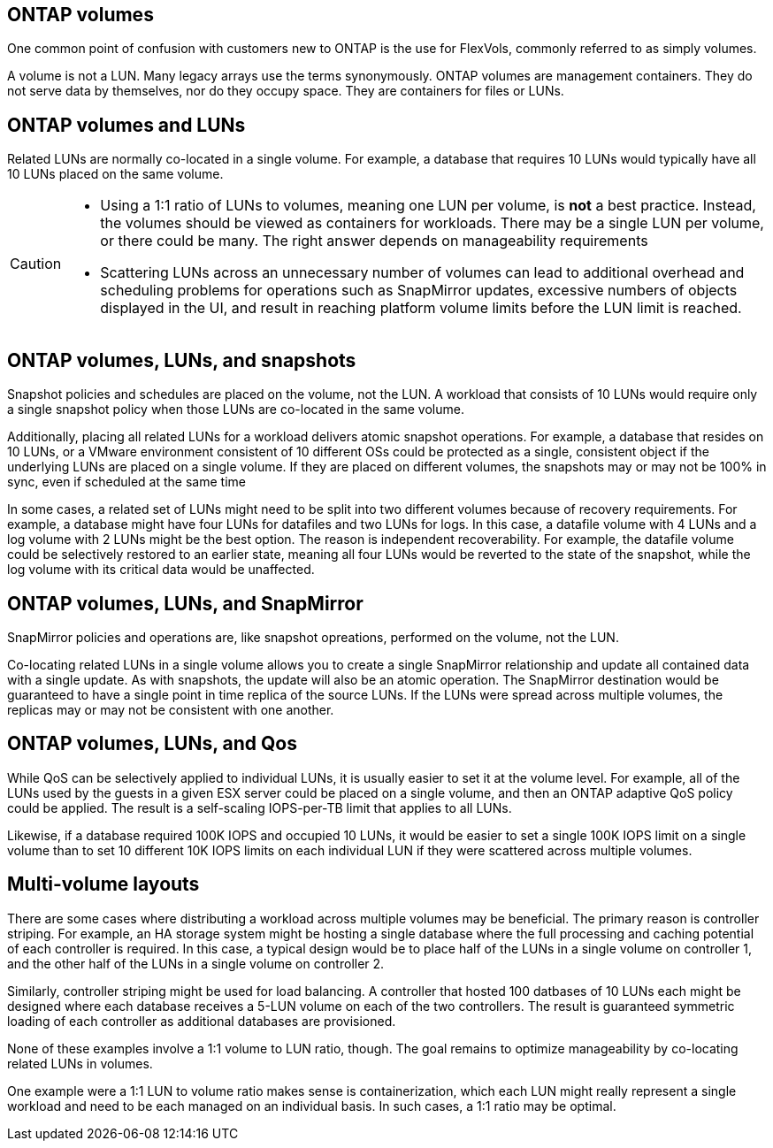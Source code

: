 == ONTAP volumes

One common point of confusion with customers new to ONTAP is the use for FlexVols, commonly referred to as simply volumes.

A volume is not a LUN. Many legacy arrays use the terms synonymously. ONTAP volumes are management containers. They do not serve data by themselves, nor do they occupy space. They are containers for files or LUNs.

== ONTAP volumes and LUNs

Related LUNs are normally co-located in a single volume. For example, a database that requires 10 LUNs would typically have all 10 LUNs placed on the same volume. 

[CAUTION]
====
* Using a 1:1 ratio of LUNs to volumes, meaning one LUN per volume, is *not* a best practice. Instead, the volumes should be viewed as containers for workloads. There may be a single LUN per volume, or there could be many. The right answer depends on manageability requirements
* Scattering LUNs across an unnecessary number of volumes can lead to additional overhead and scheduling problems for operations such as SnapMirror updates, excessive numbers of objects displayed in the UI, and result in reaching platform volume limits before the LUN limit is reached.
==== 

== ONTAP volumes, LUNs, and snapshots

Snapshot policies and schedules are placed on the volume, not the LUN. A workload that consists of 10 LUNs would require only a single snapshot policy when those LUNs are co-located in the same volume.

Additionally, placing all related LUNs for a workload delivers atomic snapshot operations. For example, a database that resides on 10 LUNs, or a VMware environment consistent of 10 different OSs could be protected as a single, consistent object if the underlying LUNs are placed on a single volume. If they are placed on different volumes, the snapshots may or may not be 100% in sync, even if scheduled at the same time

In some cases, a related set of LUNs might need to be split into two different volumes because of recovery requirements. For example, a database might have four LUNs for datafiles and two LUNs for logs. In this case, a datafile volume with 4 LUNs and a log volume with 2 LUNs might be the best option. The reason is independent recoverability. For example, the datafile volume could be selectively restored to an earlier state, meaning all four LUNs would be reverted to the state of the snapshot, while the log volume with its critical data would be unaffected.

== ONTAP volumes, LUNs, and SnapMirror

SnapMirror policies and operations are, like snapshot opreations, performed on the volume, not the LUN. 

Co-locating related LUNs in a single volume allows you to create a single SnapMirror relationship and update all contained data with a single update. As with snapshots, the update will also be an atomic operation. The SnapMirror destination would be guaranteed to have a single point in time replica of the source LUNs. If the LUNs were spread across multiple volumes, the replicas may or may not be consistent with one another.

== ONTAP volumes, LUNs, and Qos

While QoS can be selectively applied to individual LUNs, it is usually easier to set it at the volume level. For example, all of the LUNs used by the guests in a given ESX server could be placed on a single volume, and then an ONTAP adaptive QoS policy could be applied. The result is a self-scaling IOPS-per-TB limit that applies to all LUNs. 

Likewise, if a database required 100K IOPS and occupied 10 LUNs, it would be easier to set a single 100K IOPS limit on a single volume than to set 10 different 10K IOPS limits on each individual LUN if they were scattered across multiple volumes.

== Multi-volume layouts

There are some cases where distributing a workload across multiple volumes may be beneficial. The primary reason is controller striping. For example, an HA storage system might be hosting a single database where the full processing and caching potential of each controller is required. In this case, a typical design would be to place half of the LUNs in a single volume on controller 1, and the other half of the LUNs in a single volume on controller 2. 

Similarly, controller striping might be used for load balancing. A controller that hosted 100 datbases of 10 LUNs each might be designed where each database receives a 5-LUN volume on each of the two controllers. The result is guaranteed symmetric loading of each controller as additional databases are provisioned. 

None of these examples involve a 1:1 volume to LUN ratio, though. The goal remains to optimize manageability by co-locating related LUNs in volumes.

One example were a 1:1 LUN to volume ratio makes sense is containerization, which each LUN might really represent a single workload and need to be each managed on an individual basis. In such cases, a 1:1 ratio may be optimal.

